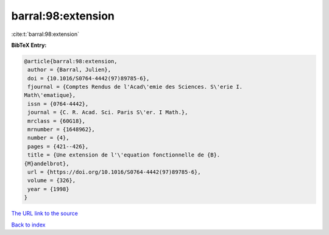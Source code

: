 barral:98:extension
===================

:cite:t:`barral:98:extension`

**BibTeX Entry:**

.. code-block:: bibtex

   @article{barral:98:extension,
    author = {Barral, Julien},
    doi = {10.1016/S0764-4442(97)89785-6},
    fjournal = {Comptes Rendus de l'Acad\'emie des Sciences. S\'erie I.
   Math\'ematique},
    issn = {0764-4442},
    journal = {C. R. Acad. Sci. Paris S\'er. I Math.},
    mrclass = {60G18},
    mrnumber = {1648962},
    number = {4},
    pages = {421--426},
    title = {Une extension de l'\'equation fonctionnelle de {B}.
   {M}andelbrot},
    url = {https://doi.org/10.1016/S0764-4442(97)89785-6},
    volume = {326},
    year = {1998}
   }

`The URL link to the source <ttps://doi.org/10.1016/S0764-4442(97)89785-6}>`__


`Back to index <../By-Cite-Keys.html>`__
